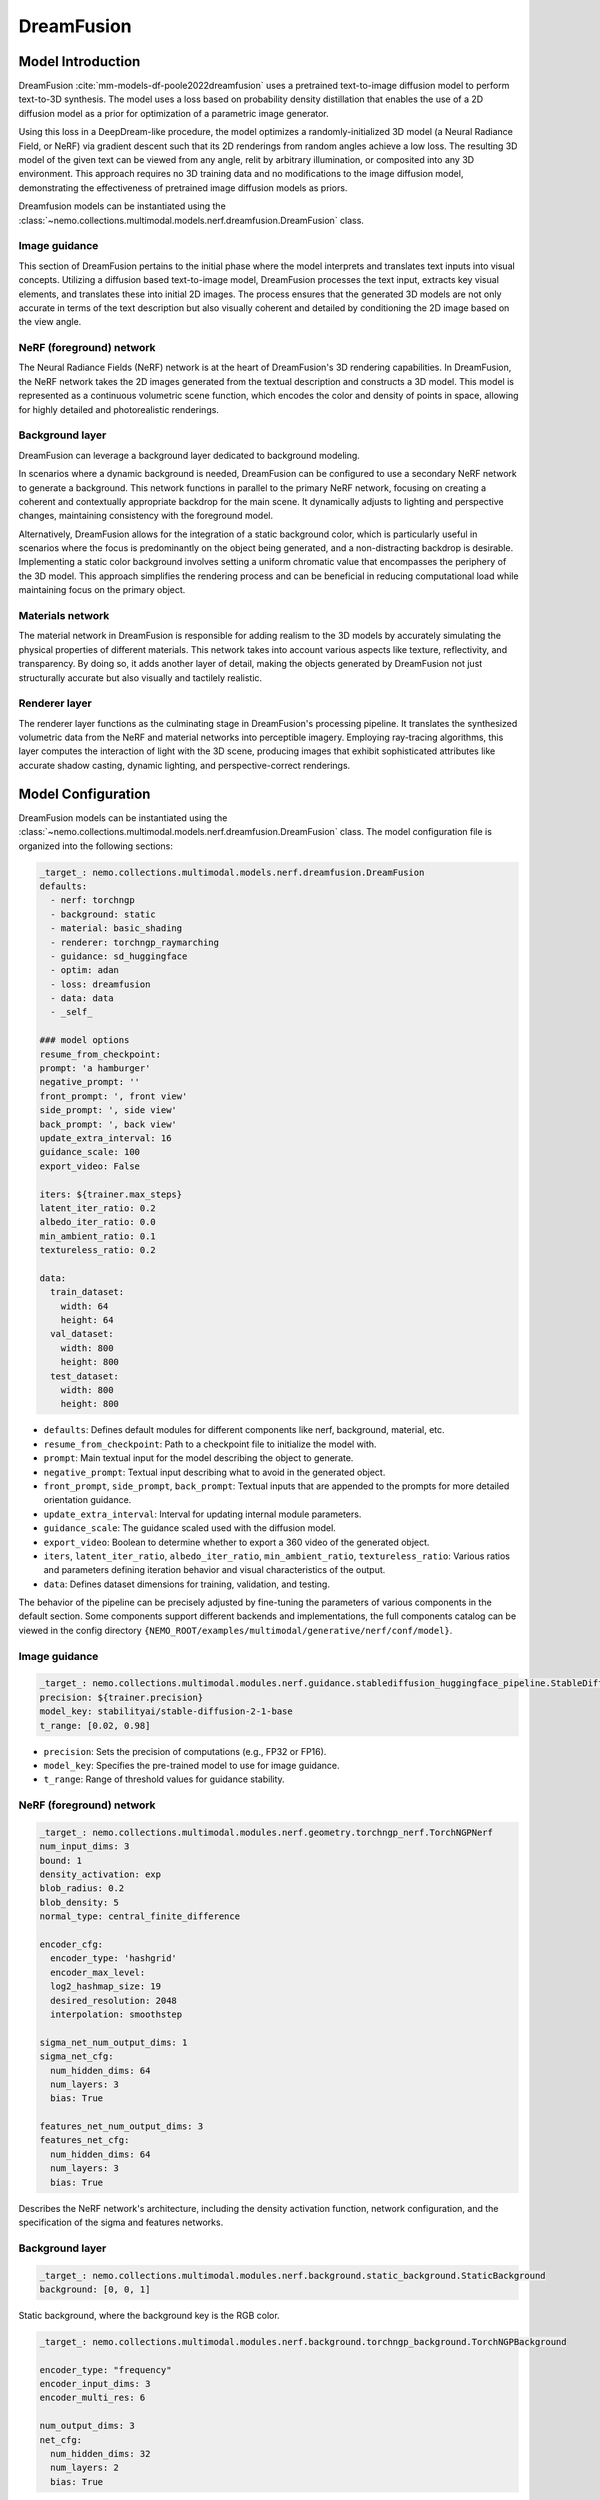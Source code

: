 DreamFusion
===========

Model Introduction
-------------------
DreamFusion  :cite:`mm-models-df-poole2022dreamfusion` uses a pretrained text-to-image diffusion model to perform
text-to-3D synthesis. The model uses a loss based on probability density distillation that enables the use of a 2D
diffusion model as a prior for optimization of a parametric image generator.

Using this loss in a DeepDream-like procedure, the model optimizes a randomly-initialized 3D model
(a Neural Radiance Field, or NeRF) via gradient descent such that its 2D renderings from random angles achieve a low
loss. The resulting 3D model of the given text can be viewed from any angle, relit by arbitrary illumination, or composited
into any 3D environment. This approach requires no 3D training data and no modifications to the image diffusion model,
demonstrating the effectiveness of pretrained image diffusion models as priors.

Dreamfusion models can be instantiated using the :class:`~nemo.collections.multimodal.models.nerf.dreamfusion.DreamFusion` class.

.. image:: images/dreamfusion_model_overview.png
        :align: center
        :width: 800px
        :alt: DreamFsuion, overview of the model


Image guidance
^^^^^^^^^^^^^^
This section of DreamFusion pertains to the initial phase where the model interprets and translates text inputs into visual concepts.
Utilizing a diffusion based text-to-image model, DreamFusion processes the text input, extracts key visual elements, and translates these into initial 2D images.
The process ensures that the generated 3D models are not only accurate in terms of the text description but also visually coherent and detailed by conditioning
the 2D image based on the view angle.


NeRF (foreground) network
^^^^^^^^^^^^^^^^^^^^^^^^^
The Neural Radiance Fields (NeRF) network is at the heart of DreamFusion's 3D rendering capabilities.
In DreamFusion, the NeRF network takes the 2D images generated from the textual description and constructs a 3D model.
This model is represented as a continuous volumetric scene function, which encodes the color and density of points in space,
allowing for highly detailed and photorealistic renderings.

Background layer
^^^^^^^^^^^^^^^^
DreamFusion can leverage a background layer dedicated to background modeling.

In scenarios where a dynamic background is needed, DreamFusion can be configured to use a secondary NeRF network to generate a background.
This network functions in parallel to the primary NeRF network, focusing on creating a coherent and contextually appropriate backdrop for the main scene.
It dynamically adjusts to lighting and perspective changes, maintaining consistency with the foreground model.

Alternatively, DreamFusion allows for the integration of a static background color, which is particularly useful in scenarios where the focus is predominantly on the object being generated, and a non-distracting backdrop is desirable.
Implementing a static color background involves setting a uniform chromatic value that encompasses the periphery of the 3D model.
This approach simplifies the rendering process and can be beneficial in reducing computational load while maintaining focus on the primary object.

Materials network
^^^^^^^^^^^^^^^^^
The material network in DreamFusion is responsible for adding realism to the 3D models by accurately simulating the physical properties of different materials.
This network takes into account various aspects like texture, reflectivity, and transparency.
By doing so, it adds another layer of detail, making the objects generated by DreamFusion not just structurally accurate but also visually and tactilely realistic.


Renderer layer
^^^^^^^^^^^^^^
The renderer layer functions as the culminating stage in DreamFusion's processing pipeline.
It translates the synthesized volumetric data from the NeRF and material networks into perceptible imagery.
Employing ray-tracing algorithms, this layer computes the interaction of light with the 3D scene,
producing images that exhibit sophisticated attributes like accurate shadow casting,
dynamic lighting, and perspective-correct renderings.



Model Configuration
-------------------

DreamFusion models can be instantiated using the :class:`~nemo.collections.multimodal.models.nerf.dreamfusion.DreamFusion` class.
The model configuration file is organized into the following sections:

.. code-block:: yaml

  _target_: nemo.collections.multimodal.models.nerf.dreamfusion.DreamFusion
  defaults:
    - nerf: torchngp
    - background: static
    - material: basic_shading
    - renderer: torchngp_raymarching
    - guidance: sd_huggingface
    - optim: adan
    - loss: dreamfusion
    - data: data
    - _self_

  ### model options
  resume_from_checkpoint:
  prompt: 'a hamburger'
  negative_prompt: ''
  front_prompt: ', front view'
  side_prompt: ', side view'
  back_prompt: ', back view'
  update_extra_interval: 16
  guidance_scale: 100
  export_video: False

  iters: ${trainer.max_steps}
  latent_iter_ratio: 0.2
  albedo_iter_ratio: 0.0
  min_ambient_ratio: 0.1
  textureless_ratio: 0.2

  data:
    train_dataset:
      width: 64
      height: 64
    val_dataset:
      width: 800
      height: 800
    test_dataset:
      width: 800
      height: 800

- ``defaults``: Defines default modules for different components like nerf, background, material, etc.
- ``resume_from_checkpoint``: Path to a checkpoint file to initialize the model with.
- ``prompt``: Main textual input for the model describing the object to generate.
- ``negative_prompt``: Textual input describing what to avoid in the generated object.
- ``front_prompt``, ``side_prompt``, ``back_prompt``: Textual inputs that are appended to the prompts for more detailed orientation guidance.
- ``update_extra_interval``: Interval for updating internal module parameters.
- ``guidance_scale``: The guidance scaled used with the diffusion model.
- ``export_video``: Boolean to determine whether to export a 360 video of the generated object.
- ``iters``, ``latent_iter_ratio``, ``albedo_iter_ratio``, ``min_ambient_ratio``, ``textureless_ratio``: Various ratios and parameters defining iteration behavior and visual characteristics of the output.
- ``data``: Defines dataset dimensions for training, validation, and testing.

The behavior of the pipeline can be precisely adjusted by fine-tuning the parameters of various components in the default section.
Some components support different backends and implementations, the full components catalog can be viewed in the config directory ``{NEMO_ROOT/examples/multimodal/generative/nerf/conf/model}``.

Image guidance
^^^^^^^^^^^^^^

.. code-block:: yaml

  _target_: nemo.collections.multimodal.modules.nerf.guidance.stablediffusion_huggingface_pipeline.StableDiffusion
  precision: ${trainer.precision}
  model_key: stabilityai/stable-diffusion-2-1-base
  t_range: [0.02, 0.98]

- ``precision``: Sets the precision of computations (e.g., FP32 or FP16).
- ``model_key``: Specifies the pre-trained model to use for image guidance.
- ``t_range``: Range of threshold values for guidance stability.


NeRF (foreground) network
^^^^^^^^^^^^^^^^^^^^^^^^^

.. code-block:: yaml

  _target_: nemo.collections.multimodal.modules.nerf.geometry.torchngp_nerf.TorchNGPNerf
  num_input_dims: 3
  bound: 1
  density_activation: exp
  blob_radius: 0.2
  blob_density: 5
  normal_type: central_finite_difference

  encoder_cfg:
    encoder_type: 'hashgrid'
    encoder_max_level:
    log2_hashmap_size: 19
    desired_resolution: 2048
    interpolation: smoothstep

  sigma_net_num_output_dims: 1
  sigma_net_cfg:
    num_hidden_dims: 64
    num_layers: 3
    bias: True

  features_net_num_output_dims: 3
  features_net_cfg:
    num_hidden_dims: 64
    num_layers: 3
    bias: True

Describes the NeRF network's architecture, including the density activation function, network configuration, and the specification of the sigma and features networks.

Background layer
^^^^^^^^^^^^^^^^

.. code-block:: yaml

  _target_: nemo.collections.multimodal.modules.nerf.background.static_background.StaticBackground
  background: [0, 0, 1]

Static background, where the background key is the RGB color.

.. code-block:: yaml

  _target_: nemo.collections.multimodal.modules.nerf.background.torchngp_background.TorchNGPBackground

  encoder_type: "frequency"
  encoder_input_dims: 3
  encoder_multi_res: 6

  num_output_dims: 3
  net_cfg:
    num_hidden_dims: 32
    num_layers: 2
    bias: True

Dynamic background, where the background is generated by a NeRF network.


Materials network
^^^^^^^^^^^^^^^^^

.. code-block:: yaml

  _target_: nemo.collections.multimodal.modules.nerf.materials.basic_shading.BasicShading

Defines the basic shading model for the material network. The basic shading model supports textureless, lambertian and phong shading.


Renderer layer
^^^^^^^^^^^^^^

.. code-block:: yaml

  _target_: nemo.collections.multimodal.modules.nerf.renderers.torchngp_volume_renderer.TorchNGPVolumeRenderer
  bound: ${model.nerf.bound}
  update_interval: 16
  grid_resolution: 128
  density_thresh: 10
  max_steps: 1024
  dt_gamma: 0

Configures the renderer, specifying parameters like update interval, grid resolution, and rendering thresholds.


DreamFusion-DMTet
-----------------
NeRF models integrate geometry and appearance through volume rendering. As a result,
using NeRF for 3D modeling can be less effective when it comes to capturing both the intricate details of a surface as well as
its material and texture.

DMTet finetunning disentangles the learning of geometry and appearance models, such that both a fine surface and a rich
material/texture can be generated. To enable such a disentangled learning, a hybrid scene representation of
[DMTet](https://nv-tlabs.github.io/DMTet/) is used.

The DMTet model maintains a deformable tetrahedral grid that encodes a discretized signed distance function and a
differentiable marching tetrahedra layer that converts the implicit signed distance representation to the explicit
surface mesh representation.


Model Configuration
^^^^^^^^^^^^^^^^^^^

DreamFusion models can be instantiated using the same class as DreamFusion :class:`~nemo.collections.multimodal.models.nerf.dreamfusion.DreamFusion`.
However, the following changes to the training pipeline are necessary:

.. code-block:: yaml

  _target_: nemo.collections.multimodal.models.nerf.dreamfusion.DreamFusion
  defaults:
    - nerf: torchngp
    - background: torchngp
    - material: basic_shading
    - renderer: nvdiffrast            # (1)
    - guidance: sd_huggingface
    - optim: adan
    - loss: dmtet                     # (2)
    - data: data
    - _self_

  ### model options
  resume_from_checkpoint: "/results/DreamFusion/checkpoints/DreamFusion-step\=10000-last.ckpt"   # (3)
  prompt: 'a hamburger'
  negative_prompt: ''
  front_prompt: ', front view'
  side_prompt: ', side view'
  back_prompt: ', back view'
  update_extra_interval: 16
  guidance_scale: 100
  export_video: False

  iters: ${trainer.max_steps}
  latent_iter_ratio: 0.0
  albedo_iter_ratio: 0
  min_ambient_ratio: 0.1
  textureless_ratio: 0.2

  data:
    train_dataset:
      width: 512         # (4)
      height: 512        # (4)
    val_dataset:
      width: 800
      height: 800
    test_dataset:
      width: 800
      height: 800


We note the following changes:
1. The rendering module was changed from a volumetric based one to a rasterization based one (nvdiffrast).
2. The model loss is changed to account for the changes in the geometry representation.
3. DreamFusion-DMTet finetunes a pretrained DreamFusion model, the pretrained checkpoint is provided using ``resume_from_checkpoint``.
4. The training shape is incrased to 512x512


References
----------

.. bibliography:: ../mm_all.bib
    :style: plain
    :filter: docname in docnames
    :labelprefix: MM-MODELS-DF
    :keyprefix: mm-models-df-
